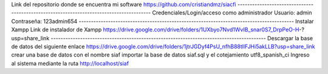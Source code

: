Link del repositorio donde se encuentra mi software
https://github.com/cristiandmz/siacfi
----------------------------------------------------------------------------------------
Credenciales/Login/acceso como administrador
Usuario: admin
Contraseña: 123admin654
----------------------------------------------------------------------------------------
Instalar Xampp
Link de instalador de Xampp
https://drive.google.com/drive/folders/1UXbyo7Nvd1WvIB_snar0S7_DrpPeO-H-?usp=share_link
----------------------------------------------------------------------------------------
Descargar la base de datos del siguiente enlace
https://drive.google.com/drive/folders/1jtrJGDyf4PsU_nfhB88tllFJHi5akLLB?usp=share_link
crear una base de datos con el nombre siaf
importar la base de datos siaf.sql y el cotejamiento utf8_spanish_ci
Ingreso al sistema mediante la ruta http://localhost/siaf

